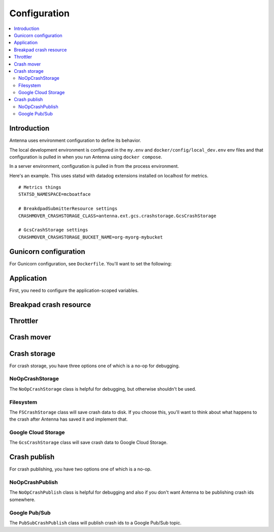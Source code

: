 =============
Configuration
=============

.. contents::
   :local:


Introduction
============

Antenna uses environment configuration to define its behavior.

The local development environment is configured in the ``my.env`` and
``docker/config/local_dev.env`` env files and that configuration is pulled in
when you run Antenna using ``docker compose``.

In a server environment, configuration is pulled in from the process environment.

Here's an example. This uses statsd with datadog extensions installed on localhost for metrics.

::

    # Metrics things
    STATSD_NAMESPACE=mcboatface

    # BreakdpadSubmitterResource settings
    CRASHMOVER_CRASHSTORAGE_CLASS=antenna.ext.gcs.crashstorage.GcsCrashStorage

    # GcsCrashStorage settings
    CRASHMOVER_CRASHSTORAGE_BUCKET_NAME=org-myorg-mybucket


Gunicorn configuration
======================

For Gunicorn configuration, see ``Dockerfile``. You'll want to set the
following:

.. everett:option:: GUNICORN_WORKERS
   :parser: str
   :default: "1"

   The number of Antenna processes to spin off. We use 2x+1 where x is the
   number of processors on the machine we're using.

   This is the ``workers`` Gunicorn configuration setting.

   https://docs.gunicorn.org/en/stable/settings.html#workers

   This is used in
   `bin/run_web.sh <https://github.com/mozilla-services/antenna/blob/main/bin/run_web.sh>`_.


.. everett:option:: GUNICORN_WORKER_CLASS
   :parser: str
   :default: "sync"

   This is the ``worker-class`` Gunicorn configuration setting.

   https://docs.gunicorn.org/en/stable/settings.html#worker-class

   This is used in
   `bin/run_web.sh <https://github.com/mozilla-services/antenna/blob/main/bin/run_web.sh>`_.


.. everett:option:: GUNICORN_MAX_REQUESTS
   :parser: str
   :default: "0"

   If set to 0, this does nothing.

   For a value greater than 0, the maximum number of requests for the worker to
   serve before Gunicorn restarts the worker.

   This is the ``ma-requests`` Gunicorn configuration setting.

   https://docs.gunicorn.org/en/stable/settings.html#max-requests

   This is used in
   `bin/run_web.sh <https://github.com/mozilla-services/antenna/blob/main/bin/run_web.sh>`_.


.. everett:option:: GUNICORN_MAX_REQUESTS_JITTER
   :parser: str
   :default: "0"

   Maximum jitter to add to ``GUNICORN_MAX_REQUESTS`` setting.

   This is the ``ma-requests-jitter`` Gunicorn configuration setting.

   https://docs.gunicorn.org/en/stable/settings.html#max-requests-jitter

   This is used in
   `bin/run_web.sh <https://github.com/mozilla-services/antenna/blob/main/bin/run_web.sh>`_.


.. everett:option:: CMD_PREFIX
   :default: ""

   Specifies a command prefix to run the Gunicorn process in.

   This is used in
   `bin/run_web.sh <https://github.com/mozilla-services/antenna/blob/main/bin/run_web.sh>`_.


Application
===========

First, you need to configure the application-scoped variables.

.. autocomponentconfig:: antenna.app.AntennaApp
   :hide-name:
   :case: upper
   :show-table:

   These are defaults appropriate for a server environment, so you may not have
   to configure any of this.


Breakpad crash resource
=======================

.. autocomponentconfig:: antenna.breakpad_resource.BreakpadSubmitterResource
   :show-docstring:
   :case: upper
   :namespace: breakpad
   :show-table:


Throttler
=========

.. autocomponentconfig:: antenna.throttler.Throttler
   :show-docstring:
   :case: upper
   :namespace: breakpad_throttler
   :show-table:


Crash mover
===========

.. autocomponentconfig:: antenna.crashmover.CrashMover
   :show-docstring:
   :case: upper
   :namespace: crashmover
   :show-table:


Crash storage
=============

For crash storage, you have three options one of which is a no-op for debugging.


NoOpCrashStorage
----------------

The ``NoOpCrashStorage`` class is helpful for debugging, but otherwise shouldn't
be used.

.. autocomponentconfig:: antenna.ext.crashstorage_base.NoOpCrashStorage
   :show-docstring:
   :case: upper
   :show-table:


Filesystem
----------

The ``FSCrashStorage`` class will save crash data to disk. If you choose this,
you'll want to think about what happens to the crash after Antenna has saved it
and implement that.

.. autocomponentconfig:: antenna.ext.fs.crashstorage.FSCrashStorage
   :show-docstring:
   :case: upper
   :namespace: crashmover_crashstorage
   :show-table:

   When set as the CrashMover crashstorage class, configuration
   for this class is in the ``CRASHMOVER_CRASHSTORAGE`` namespace.

   Example::

       CRASHMOVER_CRASHSTORAGE_FS_ROOT=/tmp/whatever


Google Cloud Storage
--------------------

The ``GcsCrashStorage`` class will save crash data to Google Cloud Storage.

.. autocomponentconfig:: antenna.ext.gcs.crashstorage.GcsCrashStorage
   :show-docstring:
   :case: upper
   :namespace: crashmover_crashstorage
   :show-table:

   When set as the CrashMover crashstorage class, configuration
   for this class is in the ``CRASHMOVER_CRASHSTORAGE`` namespace.

   Example::

       CRASHMOVER_CRASHSTORAGE_BUCKET_NAME=mybucket


Crash publish
=============

For crash publishing, you have two options one of which is a no-op.

NoOpCrashPublish
----------------

The ``NoOpCrashPublish`` class is helpful for debugging and also if you don't
want Antenna to be publishing crash ids somewhere.

.. autocomponentconfig:: antenna.ext.crashpublish_base.NoOpCrashPublish
   :show-docstring:
   :case: upper


Google Pub/Sub
--------------

The ``PubSubCrashPublish`` class will publish crash ids to a Google Pub/Sub
topic.

.. autocomponentconfig:: antenna.ext.pubsub.crashpublish.PubSubCrashPublish
   :show-docstring:
   :case: upper
   :namespace: crashmover_crashpublish
   :show-table:

   When set as the BreakpadSubmitterResource crashpublish class, configuration
   for this class is in the ``CRASHMOVER_CRASHPUBLISH`` namespace.

   You need to set the project id and topic name.
